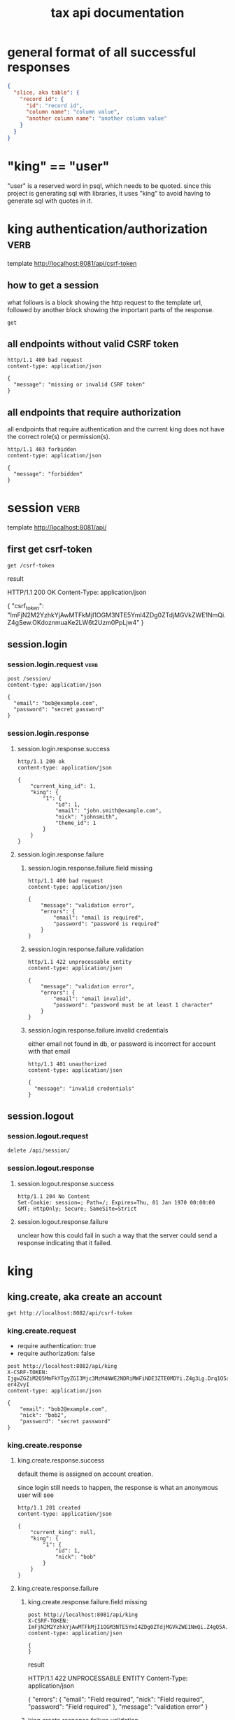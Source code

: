 #+title: tax api documentation


* general format of all successful responses

#+begin_src json
  {
    "slice, aka table": {
      "record id": {
        "id": "record id",
        "column name": "column value",
        "another column name": "another column value"
      }
    }
  }
#+end_src

* "king" == "user"

"user" is a reserved word in psql, which needs to be quoted. since
this project is generating sql with libraries, it uses "king" to avoid
having to generate sql with quotes in it.

* king authentication/authorization :verb:
template http://localhost:8081/api/csrf-token

** how to get a session

what follows is a block showing the http request to the template url,
followed by another block showing the important parts of the response.

#+begin_src verb
  get
#+end_src

#+RESULTS:
#+begin_example
HTTP/1.1 200 OK
Content-Type: application/json
Set-Cookie: session=eyJjc3JmX3Rva2VuIjoiMjAyN2Y4NmEzZjVkOTBkNjY5Y2JlYzliMzZhYjM0ZTg2M2FiM2IwYyJ9.Z4hEHg.gSsqM4nQqzE0m0zlX3uD6vH_ZgI; Secure; HttpOnly; Path=/; SameSite=Lax

{
  "csrf_token": "IjIwMjdmODZhM2Y1ZDkwZDY2OWNiZWM5YjM2YWIzNGU4NjNhYjNiMGMi.Z4hEHg.OKjYrXDJ9cHOQh5g2-8rFCU4P2c"
}
#+end_example

** all endpoints without valid CSRF token

#+begin_src verb
  http/1.1 400 bad request
  content-type: application/json

  {
    "message": "missing or invalid CSRF token"
  }
#+end_src

** all endpoints that require authorization

all endpoints that require authentication and the current king does
not have the correct role(s) or permission(s).

#+begin_src verb
  http/1.1 403 forbidden
  content-type: application/json

  {
    "message": "forbidden"
  }
#+end_src

* session :verb:
template http://localhost:8081/api/

** first get csrf-token
#+begin_src verb
  get /csrf-token
#+end_src

result
#+RESULTS:
#+begin_verbatim
HTTP/1.1 200 OK
Content-Type: application/json

{
  "csrf_token": "ImFjN2M2YzhkYjAwMTFkMjI1OGM3NTE5YmI4ZDg0ZTdjMGVkZWE1NmQi.Z4gSew.OKdoznmuaKe2LW6t2Uzm0PpLjw4"
}
#+end_verbatim

** session.login

*** session.login.request :verb:

#+begin_src verb
  post /session/
  content-type: application/json

  {
    "email": "bob@example.com",
    "password": "secret password"
  }
#+end_src

*** session.login.response

**** session.login.response.success

#+begin_src verb
  http/1.1 200 ok
  content-type: application/json

  {
      "current_king_id": 1,
      "king": {
          "1": {
              "id": 1,
              "email": "john.smith@example.com",
              "nick": "johnsmith",
              "theme_id": 1
          }
      }
  }
#+end_src

**** session.login.response.failure

***** session.login.response.failure.field missing

#+begin_src verb
  http/1.1 400 bad request
  content-type: application/json

  {
      "message": "validation error",
      "errors": {
          "email": "email is required",
          "password": "password is required"
      }
  }
#+end_src

***** session.login.response.failure.validation

#+begin_src verb
  http/1.1 422 unprocessable entity
  content-type: application/json

  {
      "message": "validation error",
      "errors": {
          "email": "email invalid",
          "password": "password must be at least 1 character"
      }
  }
#+end_src

***** session.login.response.failure.invalid credentials

either email not found in db, or password is incorrect for account
with that email

#+begin_src verb
  http/1.1 401 unauthorized
  content-type: application/json

  {
    "message": "invalid credentials"
  }
#+end_src

** session.logout

*** session.logout.request

#+begin_src verb
  delete /api/session/
#+end_src

*** session.logout.response

**** session.logout.response.success

#+begin_src verb
  http/1.1 204 No Content
  Set-Cookie: session=; Path=/; Expires=Thu, 01 Jan 1970 00:00:00 GMT; HttpOnly; Secure; SameSite=Strict
#+end_src

**** session.logout.response.failure

unclear how this could fail in such a way that the server could send a
response indicating that it failed.

* king

** king.create, aka create an account

#+begin_src verb
  get http://localhost:8082/api/csrf-token
#+end_src

#+RESULTS:
#+begin_example
HTTP/1.1 200 OK
Content-Type: application/json

{
  "csrf_token": "IjgwZGZiM2Q5MmFkYTgyZGI3Mjc3MzM4NWE2NDRiMWFiNDE3ZTE0MDYi.Z4g3Lg.Drq1O5aWPPpjkznp5gM-er4ZvyI"
}
#+end_example

*** king.create.request

  + require authentication: true
  + require authorization: false

#+begin_src verb
  post http://localhost:8082/api/king
  X-CSRF-TOKEN: IjgwZGZiM2Q5MmFkYTgyZGI3Mjc3MzM4NWE2NDRiMWFiNDE3ZTE0MDYi.Z4g3Lg.Drq1O5aWPPpjkznp5gM-er4ZvyI
  content-type: application/json

  {
      "email": "bob2@example.com",
      "nick": "bob2",
      "password": "secret password"
  }
#+end_src

#+RESULTS:
#+begin_example
HTTP/1.1 201 CREATED
Content-Type: application/json

{
  "king": {
    "4": {
      "id": 4,
      "nick": "bob2"
    }
  }
}
#+end_example

*** king.create.response

**** king.create.response.success

default theme is assigned on account creation.

since login still needs to happen, the response is what an anonymous
user will see

#+begin_src verb
  http/1.1 201 created
  content-type: application/json

  {
      "current_king": null,
      "king": {
          "1": {
              "id": 1,
              "nick": "bob"
          }
      }
  }
#+end_src

**** king.create.response.failure

***** king.create.response.failure.field missing

#+begin_src verb
  post http://localhost:8081/api/king
  X-CSRF-TOKEN: ImFjN2M2YzhkYjAwMTFkMjI1OGM3NTE5YmI4ZDg0ZTdjMGVkZWE1NmQi.Z4gQ5A.yWJM9bFwrAeDQOcdrbZORuEtWSM
  content-type: application/json

  {
  }
#+end_src

result
#+RESULTS:
#+begin_verbatim
HTTP/1.1 422 UNPROCESSABLE ENTITY
Content-Type: application/json

{
  "errors": {
    "email": "Field required",
    "nick": "Field required",
    "password": "Field required"
  },
  "message": "validation error"
}
#+end_verbatim

***** king.create.response.failure.validation

#+begin_src verb
  http/1.1 422 unprocessable entity
  content-type: application/json

  {
      "message": "validation error",
      "errors": {
          "email": "invalid email",
          "nick": "nick must have at least 1 character",
          "password": "password must have at least 1 character",
      }
  }
#+end_src

***** king.create.response.failure.conflict

#+begin_src verb
  http/1.1 409 conflict
  content-type: application/json

  {
      "message": "account conflict",
      "errors": {
          "email": "email is taken",
          "nick": "nick is taken"
      }
  }
#+end_src

** king.read

  + require authentication: false
  + require authorization: false

*** king.read.request

  + session identifies king

#+begin_src verb
  get /api/king
#+end_src

*** king.read.response

**** king.read.response.logged in

#+begin_src verb
  http/1.1 200 ok
  content-type: application/json

  {
      "current_king_id": 1,
      "king": {
          "1": {
              "id": 1,
              "email": "john.smith@example.com",
              "nick": "johnsmith",
              "theme_id": 1
          }
      }
  }
#+end_src

**** king.read.response.anonymous

#+begin_src verb
  http/1.1 401 unauthorized
#+end_src

** king.update, change account details

  + require authentication: true
  + require authorization: true

*** king.update.request

  + all fields are optional
  + session identifies king

#+begin_src verb
  put /api/king
  content-type: application/json

  {
      "email": "bob2@example.com",
      "nick": "bob2",
      "password": "secret password2",
      "theme_id": 2
  }
#+end_src

*** king.update.response

**** king.update.response.success

#+begin_src verb
  http/1.1 200 ok
  content-type: application/json

  {
      "current_king_id": 1,
      "king": {
          "1": {
              "id": 1
              "email": "bob2@example.com",
              "nick": "bob2",
              "password": "secret password2",
              "theme_id": 1
          }
      }
  }
#+end_src

**** king.update.response.failure

***** king.update.response.failure.validation

#+begin_src verb
  http/1.1 422 unprocessable entity
  content-type: application/json

  {
      "message": "validation error",
      "errors": {
          "email": "invalid email",
          "nick": "nick must have at least 1 character",
          "email": "email must have at least 1 character",
          "theme_id": "theme_id must be an existing theme's id"
      }
  }
#+end_src

***** king.update.response.failure.conflict

#+begin_src verb
  http/1.1 409 conflict
  content-type: application/json

  {
      "message": "account conflict",
      "errors": {
          "email": "email is taken",
          "nick": "nick is taken"
      }
  }
#+end_src

** king.delete, aka remove an account

  + require authentication: true
  + require authorization: true

*** king.delete.request

#+begin_src verb
  delete /api/king/
#+end_src

*** king.delete.response

**** king.delete.response.success

#+begin_src verb
  http/1.1 200 ok

  {
      "current_king_id": null
  }
#+end_src

**** king.delte.response.failure

this request can't fail, other than the already covered unauthorized
and unauthenticated failures described above.

* human

** human.create

*** human.create.request

  + authentication required
  + authorization required
  + king identified by session, do not put king_id in request's body

#+begin_src verb
  post /api/human/
  content-type: application/json

  {
      "first_name": "bob",
      "middle_initial": "b",
      "last_name": "bobert"
  }
#+end_src

*** human.create.response

**** human.create.response.success

#+begin_src verb
  http/1.1 201 created
  content-type: application/json

  {
      "human": {
          "1": {
              "id": 1,
              "first_name": "bob",
              "middle_initial": "b",
              "last_name": "bobert"
          }
      }
  }
#+end_src

**** human.create.response.failure

***** human.create.response.failure.validation

#+begin_src verb
  http/1.1 422 unprocessable entity
  content-type: application/json

  {
      "message": "validation error",
      "errors": {
          "first_name": "first_name must have at least 1 character",
          "middle_initial": "middle_initial must have at least 1 character",
          "last_name": "last_name must have at least 1 character"
      }
  }
#+end_src

***** human.create.response.failure.conflict

currently have no way of uniquely identifying each person. this would
be SSN, but i'm not going to ask people for their SSN's on this
project. two different people could have the exact same first, middle
and last name.

** human.read

  + require authentication: true
  + require authorization: true

*** human.read.request

#+begin_src verb
  get /api/human/:human_id
#+end_src

*** human.read.respone

**** human.read.response.success

king id is omitted because it will be the same as the current king

#+begin_src verb
  http/1.1 200 ok
  content-type: application/json

  {
    "human": {
        "1": {
            "id": 1,
            "first_name": "bob",
            "middle_initial": "b",
            "last_name": "bobert",
        }
    }
  }
#+end_src

**** human.read.response.failure

***** human.read.response.failure.not found

return this response when there is no human with the specified id, and
when there is a human with that id, but it does not belong to the king.

#+begin_src verb
  http/1.1 404

  {
    "message": "human 1 not found"
  }
#+end_src

** human.read_all

  + require authentication: true
  + require authorization: true

*** human.read_all.request

#+begin_src verb
  get /api/human/
#+end_src

*** human.read_all.respone

**** human.read_all.response.success

king id is omitted because it will be the same as the current king

#+begin_src verb
  http/1.1 200 ok
  content-type: application/json

  {
    "human": {
        "1": {
            "id": 1,
            "first_name": "bob",
            "middle_initial": "b",
            "last_name": "bobert",
        },
        "2": {
            "id": 2,
            "first_name": "laura",
            "middle_initial": "b",
            "last_name": "bobert",
        }
    }
  }
#+end_src

**** human.read_all.response.failure

no way to fail, except for authentication and authorization failures
described at the top for all routes.

** human.update

*** human.update.request

  + authentication required
  + authorization required
  + "king_id" taken from session, do not put it in request's body

#+begin_src verb
  post /api/human/
  content-type: application/json

  {
      "first_name": "bob",
      "middle_initial": "b",
      "last_name": "bobert"
  }
#+end_src

*** human.update.response

**** human.update.response.success

#+begin_src verb
  http/1.1 200 ok
  content-type: application/json

  {
      "human": {
          "1": {
              "id": 1,
              "first_name": "bob",
              "middle_initial": "b",
              "last_name": "bobert"
          }
      }
  }
#+end_src

**** human.update.response.failure

***** human.update.response.failure.validation errors

#+begin_src verb
  http/1.1 422 unprocessable entity
  content-type: application/json

  {
      "message": "validation error",
      "errors": {
          "first_name": "first_name must have at least 1 character",
          "middle_initial": "middle_initial must have at least 1 character",
          "last_name": "last_name must have at least 1 character",
      }
  }
#+end_src

** human.delete

*** human.delete.request

#+begin_src verb
  delete /api/human/:human_id
#+end_src

*** human.delete.response

**** human.delete.response.success

#+begin_src verb
  http/1.1 200 ok

  {
      "human": {
          "1": null
      }
  }
#+end_src

**** human.delete.response.failure

***** human.delete.response.failure.not found

when human with specified id does not belong to current king, either
because it does not exist, or because it exists, but current king does
not own it

#+begin_src verb
  http/1.1 404 not found
  content-type: application/json

  {
      "message": "human not found",
      "errors": {
          "human": "human not found"
      }
  }
#+end_src

* theme

** theme.create

  + require authentication: true
  + require authorization: true

*** theme.create.request

#+begin_src verb
  post /api/theme
  content-type: application/json

  {
      "name": "blue steele",
      "text_color": "blue",
      "background_color": "steele"
  }
#+end_src

*** theme.create.response

**** theme.create.response.success

#+begin_src verb
  http/1.1 201 created
  content-type: application/json

  {
      "theme": {
          "1": {
              "id": 1,
              "name": "blue steele",
              "text_color": "blue",
              "background_color": "steele"
          }
      }
  }
#+end_src

**** theme.create.response.failure

***** theme.create.response.failure.field missing

#+begin_src verb
  http/1.1 400 bad request
  content-type: application/json

  {
      "message": "validation error",
      "errors": {
          "name": "theme name required",
          "text_color": "text color is required",
          "background_color": "background color is required"
      }
  }
#+end_src

***** theme.create.response.failure.validation

#+begin_src verb
  http/1.1 422 unprocessable entity
  content-type: application/json

  {
      "message": "validation error",
      "errors": {
          "name": "theme name must have at least 1 character",
          "text_color": "text color must have at least 1 character",
          "background_color": "background color must have at least 1 character"
      }
  }
#+end_src

** theme.read

*** theme.read.request

#+begin_src verb
  get /api/theme/:theme_id
#+end_src

*** theme.read.response

**** theme.read.response.success

#+begin_src verb
  http/1.1 200 ok
  content-type: application/json

  {
      "theme": {
          "1": {
              "id": 1,
              "name": "blue steele",
              "text_color": "blue",
              "background_color": "steele"
          }
      }
  }
#+end_src

**** theme.read.response.failure

***** theme.read.response.failure.not found

#+begin_src verb
  http/1.1 404

  {
      "message": "theme not found",
      "errors": {
          "theme": "theme not found"
      }
  }
#+end_src

** theme.read_all

*** theme.read_all.request

#+begin_src verb
  get /api/theme/
#+end_src

*** theme.read_all.response

**** theme.read_all.response.success

#+begin_src verb
  http/1.1 200 ok
  content-type: application/json

  {
      "theme": {
          "1": {
              "id": 1,
              "name": "blue steele",
              "text_color": "blue",
              "background_color": "steele"
          },
          "2": {
              "id": 1,
              "name": "tropic thunder",
              "text_color": "darkslateblue",
              "background_color": "darkslategray"
          }
      }
  }
#+end_src

**** theme.read_all.response.failure

see authentication and authorization failures described above.

** theme.update

*** theme.update.request

#+begin_src verb
  put /api/theme/:theme_id
  content-type: application/json

  {
      "name": "blue steele",
      "text_color": "blue",
      "background_color": "steele"
  }
#+end_src

*** theme.update.response

**** theme.update.response.success

#+begin_src verb
  http/1.1 200 ok
  content-type: application/json

  {
      "theme": {
          "1": {
              "id": 1,
              "name": "blue steele",
              "text_color": "blue",
              "background_color": "steele"
          }
      }
  }
#+end_src

**** theme.update.response.failure

***** theme.update.response.failure.field missing

#+begin_src verb
  http/1.1 400 bad request
  content-type: application/json

  {
      "message": "validation error",
      "errors": {
          "name": "theme name required",
          "text_color": "text color is required",
          "background_color": "background color is required"
      }
  }
#+end_src

***** theme.update.response.failure.validation

#+begin_src verb
  http/1.1 422 unprocessable entity
  content-type: application/json

  {
      "message": "validation error",
      "errors": {
          "name": "theme name must have at least 1 character",
          "text_color": "text color must have at least 1 character",
          "background_color": "background color must have at least 1 character"
      }
  }
#+end_src


***** theme.update.response.failure.not found

#+begin_src verb
  http/1.1 404

  {
    "message": "theme 1 not found"
  }
#+end_src

** theme.delete

*** theme.delete.request

#+begin_src verb
  delete /api/theme/:theme_id
#+end_src

*** theme.delete.response

**** theme.delete.response.success

#+begin_src verb
  http/1.1 200 ok

  {
      "theme": {
          "1": null
      }
  }
#+end_src

**** theme.delete.response.failure

***** theme.delete.response.failure.not found

#+begin_src verb
  http/1.1 404

  {
    "message": "theme 1 not found"
  }
#+end_src

* form_1040

** form_1040.create

  + require authentication: true
  + require authorization: false

*** form_1040.create.request

filer id is the session's current king's id

#+begin_src verb
  post /api/form_1040
  content-type: application/json

  {
      "tax_year": 2024,
      "spouse_id": 2,
      "address_id": 1,
      "wages": 1,
      "withholdings": 1
  }
#+end_src

*** form_1040.create.response

**** form_1040.create.response.success

every field is optional, this allows partial complete saves

#+begin_src verb
  http/1.1 201 created
  content-type: application/json

  {
      "form_1040": {
          "1": {
              "id": 1,
              "tax_year": 2024,
              "spouse_id": 2,
              "address_id": 1,
              "wages": 1,
              "withholdings": 1
          }
      }
  }
#+end_src

**** form_1040.create.response.failure

***** form_1040.create.response.failure.validation

#+begin_src verb
  http/1.1 422 unprocessable entity
  content-type: application/json

  {
      "message": "validation error",
      "errors": {
          "tax_year": "must be a postive integer",
          "spouse_id": "spouse_id must be id of a human",
          "address_id": "address_id must be the id of an address",
          "wages": "wages must be a number",
          "withholdings": "withholdings must be a number"
      }
  }
#+end_src

** form_1040.read

*** form_1040.read.request

#+begin_src verb
  get /api/form_1040/:form_1040_id
#+end_src

*** form_1040.read.response

**** form_1040.read.response.success

#+begin_src verb
  http/1.1 200 ok
  content-type: application/json

  {
      "form_1040": {
          "1": {
              "id": 1,
              "tax_year": 2024,
              "spouse_id": 2,
              "address_id": 1,
              "wages": 1,
              "withholdings": 1
          }
      }
  }
#+end_src

**** form_1040.read.response.failure

***** form_1040.read.response.failure.not found

form does not exist, or is not filed by current king

#+begin_src verb
  http/1.1 404

  {
      "message": "form_1040 not found",
      "errors": {
          "form_1040": "form_1040 not found"
      }
  }
#+end_src

** form_1040.read_all

*** form_1040.read_all.request

#+begin_src verb
  get /api/form_1040/
#+end_src

*** form_1040.read_all.response

**** form_1040.read_all.response.success

#+begin_src verb
  http/1.1 200 ok
  content-type: application/json

  {
      "form_1040": {
          "1": {
              "id": 1,
              "tax_year": 2024,
              "spouse_id": 2,
              "address_id": 1,
              "wages": 1,
              "withholdings": 1
          },
          "2": {
              "id": 1,
              "tax_year": 2023,
              "spouse_id": 3,
              "address_id": 1,
              "wages": 1,
              "withholdings": 1
          }
      }
  }
#+end_src

**** form_1040.read_all.response.failure

see authentication and authorization failures for all routes described
near top

** form_1040.update

*** form_1040.update.request

filer id comes is current session's king id

#+begin_src verb
  put /api/form_1040/:form_1040_id
  content-type: application/json

  {
      "tax_year": 2024,
      "spouse_id": 2,
      "address_id": 1,
      "wages": 1,
      "withholdings": 1
  }
#+end_src

*** form_1040.update.response

**** form_1040.update.response.success

#+begin_src verb
  http/1.1 200 ok
  content-type: application/json

  {
      "form_1040": {
          "1": {
              "id": 1,
              "tax_year": 2024,
              "spouse_id": 2,
              "address_id": 1,
              "wages": 1,
              "withholdings": 1
          }
      }
  }
#+end_src

**** form_1040.update.response.failure

***** form_1040.update.response.failure.validation

#+begin_src verb
  http/1.1 422 unprocessable entity
  content-type: application/json

  {
      "message": "validation error",
      "errors": {
          "tax_year": "must be a postive integer",
          "spouse_id": "spouse_id must be id of a human",
          "address_id": "address_id must be the id of an address",
          "wages": "wages must be a number",
          "withholdings": "withholdings must be a number"
      }
  }
#+end_src


#+begin_src verb
  http/1.1 422 unprocessable entity
  content-type: application/json

  {
      "message": "validation error",
      "errors": {
          "name": "form_1040 name must have at least 1 character",
          "text_color": "text color must have at least 1 character",
          "background_color": "background color must have at least 1 character"
      }
  }
#+end_src

** form_1040.delete

*** form_1040.delete.request

#+begin_src verb
  delete /api/form_1040/:form_1040_id
#+end_src

*** form_1040.delete.response

**** form_1040.delete.response.success

#+begin_src verb
  http/1.1 200 ok

  {
      "form_1040": {
          "1": null
      }
  }
#+end_src

**** form_1040.delete.response.failure

***** form_1040.delete.response.failure.not found

form does not exist or is not filed by current king

#+begin_src verb
  http/1.1 404

  {
    "message": "form_1040 1 not found"
  }
#+end_src

* address

** address.create

  + require authentication: true
  + require authorization: false

*** address.create.request

#+begin_src verb
  post /api/address
  content-type: application/json

  {
      "street": "1600 pennsylvania avenue",
      "city": "beverly hills",
      "state": "california",
      "zip": "90210"
  }
#+end_src

*** address.create.response

**** address.create.response.success

every field is optional, this allows partial complete saves

#+begin_src verb
  http/1.1 201 created
  content-type: application/json

  {
      "address": {
          "1": {
              "id": 1,
              "street": "1600 pennsylvania avenue",
              "city": "beverly hills",
              "state": "california",
              "zip": "90210"
          }
      }
  }
#+end_src

**** address.create.response.failure

***** address.create.response.failure.validation

#+begin_src verb
  http/1.1 422 unprocessable entity
  content-type: application/json

  {
      "message": "validation error",
      "errors": {
          "street": "street must have at least 1 character",
          "city": "city must have at least 1 character",
          "state": "state must have at least 1 character",
          "zip": "zip must have at least 1 character"
      }
  }
#+end_src

** address.read

*** address.read.request

#+begin_src verb
  get /api/address/:address_id
#+end_src

*** address.read.response

**** address.read.response.success

#+begin_src verb
  http/1.1 200 ok
  content-type: application/json

  {
      "address": {
          "1": {
              "id": 1,
              "street": "1600 pennsylvania avenue",
              "city": "beverly hills",
              "state": "california",
              "zip": "90210"
          }
      }
  }
#+end_src

**** address.read.response.failure

***** address.read.response.failure.not found

#+begin_src verb
  http/1.1 404

  {
      "message": "address not found",
      "errors": {
          "address": "address not found"
      }
  }
#+end_src

** address.read_all

*** address.read_all.request

#+begin_src verb
  get /api/address/
#+end_src

*** address.read_all.response

**** address.read_all.response.success

#+begin_src verb
  http/1.1 200 ok
  content-type: application/json

  {
      "address": {
          "1": {
              "id": 1,
              "street": "1600 pennsylvania avenue",
              "city": "beverly hills",
              "state": "california",
              "zip": "90210"
          },
          "2": {
              "id": 1,
              "street": "10 downing street",
              "city": "britain",
              "state": "ok",
              "zip": "90210-1776"
          }
      }
  }
#+end_src

**** address.read_all.response.failure

see authentication and authorization failures for all routes described
near top

** address.update

*** address.update.request

#+begin_src verb
  put /api/address/:address_id
  content-type: application/json

  {
      "street": "1600 pennsylvania avenue",
      "city": "beverly hills",
      "state": "california",
      "zip": "90210"
  }
#+end_src

*** address.update.response

**** address.update.response.success

#+begin_src verb
  http/1.1 200 ok
  content-type: application/json

  {
      "address": {
          "1": {
              "id": 1,
              "street": "1600 pennsylvania avenue",
              "city": "beverly hills",
              "state": "california",
              "zip": "90210"
          }
      }
  }
#+end_src

**** address.update.response.failure

***** address.update.response.failure.validation

#+begin_src verb
  http/1.1 422 unprocessable entity
  content-type: application/json

  {
      "message": "validation error",
      "errors": {
          "street": "street must have at least 1 character",
          "city": "city must have at least 1 character",
          "state": "state must have at least 1 character",
          "zip": "zip must have at least 1 character"
      }
  }
#+end_src

#+begin_src verb
  http/1.1 422 unprocessable entity
  content-type: application/json

  {
      "message": "validation error",
      "errors": {
          "name": "address name must have at least 1 character",
          "text_color": "text color must have at least 1 character",
          "background_color": "background color must have at least 1 character"
      }
  }
#+end_src

** address.delete

*** address.delete.request

#+begin_src verb
  delete /api/address/:address_id
#+end_src

*** address.delete.response

**** address.delete.response.success

#+begin_src verb
  http/1.1 200 ok

  {
      "address": {
          "1": null
      }
  }
#+end_src

**** address.delete.response.failure

***** address.delete.response.failure.not found

#+begin_src verb
  http/1.1 404

  {
    "message": "address 1 not found"
  }
#+end_src
